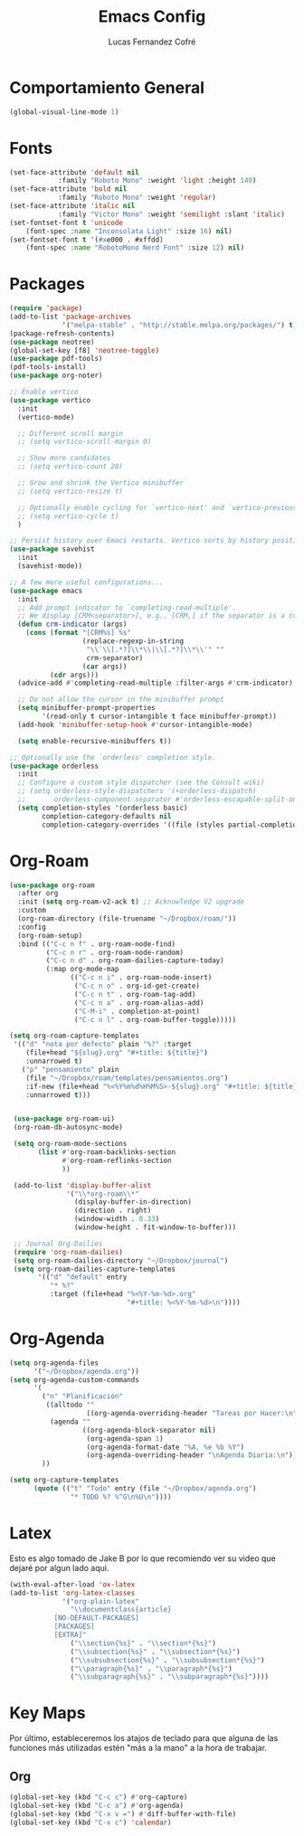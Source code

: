 #+title: Emacs Config
#+author: Lucas Fernandez Cofré
#+startup: overview

* Comportamiento General

#+begin_src emacs-lisp
  (global-visual-line-mode 1)
#+end_src

* Fonts

#+begin_src emacs-lisp
  (set-face-attribute 'default nil
		      :family "Roboto Mono" :weight 'light :height 140)
  (set-face-attribute 'bold nil
		      :family "Roboto Mono" :weight 'regular)
  (set-face-attribute 'italic nil
		      :family "Victor Mono" :weight 'semilight :slant 'italic)
  (set-fontset-font t 'unicode
      (font-spec :name "Inconsolata Light" :size 16) nil)
  (set-fontset-font t '(#xe000 . #xffdd)
      (font-spec :name "RobotoMono Nerd Font" :size 12) nil)
#+end_src

* Packages

#+begin_src emacs-lisp
  (require 'package)
  (add-to-list 'package-archives
               '("melpa-stable" . "http://stable.melpa.org/packages/") t)
  (package-refresh-contents)
  (use-package neotree)
  (global-set-key [f8] 'neotree-toggle)
  (use-package pdf-tools)
  (pdf-tools-install)
  (use-package org-noter)

  ;; Enable vertico
  (use-package vertico
    :init
    (vertico-mode)

    ;; Different scroll margin
    ;; (setq vertico-scroll-margin 0)

    ;; Show more candidates
    ;; (setq vertico-count 20)

    ;; Grow and shrink the Vertico minibuffer
    ;; (setq vertico-resize t)

    ;; Optionally enable cycling for `vertico-next' and `vertico-previous'.
    ;; (setq vertico-cycle t)
    )

  ;; Persist history over Emacs restarts. Vertico sorts by history position.
  (use-package savehist
    :init
    (savehist-mode))

  ;; A few more useful configurations...
  (use-package emacs
    :init
    ;; Add prompt indicator to `completing-read-multiple'.
    ;; We display [CRM<separator>], e.g., [CRM,] if the separator is a comma.
    (defun crm-indicator (args)
      (cons (format "[CRM%s] %s"
                    (replace-regexp-in-string
                     "\\`\\[.*?]\\*\\|\\[.*?]\\*\\'" ""
                     crm-separator)
                    (car args))
            (cdr args)))
    (advice-add #'completing-read-multiple :filter-args #'crm-indicator)

    ;; Do not allow the cursor in the minibuffer prompt
    (setq minibuffer-prompt-properties
          '(read-only t cursor-intangible t face minibuffer-prompt))
    (add-hook 'minibuffer-setup-hook #'cursor-intangible-mode)

    (setq enable-recursive-minibuffers t))

  ;; Optionally use the `orderless' completion style.
  (use-package orderless
    :init
    ;; Configure a custom style dispatcher (see the Consult wiki)
    ;; (setq orderless-style-dispatchers '(+orderless-dispatch)
    ;;       orderless-component-separator #'orderless-escapable-split-on-space)
    (setq completion-styles '(orderless basic)
          completion-category-defaults nil
          completion-category-overrides '((file (styles partial-completion)))))
#+end_src

* Org-Roam
#+begin_src emacs-lisp
  (use-package org-roam
    :after org
    :init (setq org-roam-v2-ack t) ;; Acknowledge V2 upgrade
    :custom
    (org-roam-directory (file-truename "~/Dropbox/roam/"))
    :config
    (org-roam-setup)
    :bind (("C-c n f" . org-roam-node-find)
           ("C-c n r" . org-roam-node-random)
           ("C-c n d" . org-roam-dailies-capture-today)
           (:map org-mode-map
                 (("C-c n i" . org-roam-node-insert)
                  ("C-c n o" . org-id-get-create)
                  ("C-c n t" . org-roam-tag-add)
                  ("C-c n a" . org-roam-alias-add)
                  ("C-M-i" . completion-at-point)
                  ("C-c n l" . org-roam-buffer-toggle)))))

  (setq org-roam-capture-templates
   '(("d" "nota por defecto" plain "%?" :target
      (file+head "${slug}.org" "#+title: ${title}")
      :unnarrowed t)
     ("p" "pensamiento" plain
      (file "~/Dropbox/roam/templates/pensamientos.org")
      :if-new (file+head "%<%Y%m%d%H%M%S>-${slug}.org" "#+title: ${title}\n#+filetags: pensamientos")
      :unnarrowed t)))


   (use-package org-roam-ui)
   (org-roam-db-autosync-mode)	

   (setq org-roam-mode-sections
         (list #'org-roam-backlinks-section
               #'org-roam-reflinks-section
               ))

   (add-to-list 'display-buffer-alist
                '("\\*org-roam\\*"
                  (display-buffer-in-direction)
                  (direction . right)
                  (window-width . 0.33)
                  (window-height . fit-window-to-buffer)))

   ;; Journal Org-Dailies
   (require 'org-roam-dailies)
   (setq org-roam-dailies-directory "~/Dropbox/journal")
   (setq org-roam-dailies-capture-templates
         '(("d" "default" entry
            "* %?"
            :target (file+head "%<%Y-%m-%d>.org"
                               "#+title: %<%Y-%m-%d>\n"))))

  #+end_src

* Org-Agenda

#+begin_src emacs-lisp
  (setq org-agenda-files
        '("~/Dropbox/agenda.org"))
  (setq org-agenda-custom-commands
        '(
          ("n" "Planificación"
           ((alltodo ""
                     ((org-agenda-overriding-header "Tareas por Hacer:\n")))
            (agenda ""
                    ((org-agenda-block-separator nil)
                     (org-agenda-span 1)
                     (org-agenda-format-date "%A, %e %b %Y")
                     (org-agenda-overriding-header "\nAgenda Diaria:\n")))))
          ))

  (setq org-capture-templates
        (quote (("t" "Todo" entry (file "~/Dropbox/agenda.org")
                 "* TODO %? %^G\n%U\n"))))
#+end_src

* Latex

Esto es algo tomado de Jake B por lo que recomiendo ver su video que
dejaré por algun lado aqui.

#+begin_src emacs-lisp
(with-eval-after-load 'ox-latex
(add-to-list 'org-latex-classes
             '("org-plain-latex"
               "\\documentclass{article}
           [NO-DEFAULT-PACKAGES]
           [PACKAGES]
           [EXTRA]"
               ("\\section{%s}" . "\\section*{%s}")
               ("\\subsection{%s}" . "\\subsection*{%s}")
               ("\\subsubsection{%s}" . "\\subsubsection*{%s}")
               ("\\paragraph{%s}" . "\\paragraph*{%s}")
               ("\\subparagraph{%s}" . "\\subparagraph*{%s}"))))
#+end_src

* Key Maps

Por último, estableceremos los atajos de teclado para que alguna de
las funciones más utilizadas estén "más a la mano" a la hora de trabajar.

** Org

#+begin_src emacs-lisp
  (global-set-key (kbd "C-c c") #'org-capture)
  (global-set-key (kbd "C-c a") #'org-agenda)
  (global-set-key (kbd "C-x v =") #'diff-buffer-with-file)
  (global-set-key (kbd "C-x c") 'calendar)
#+end_src









